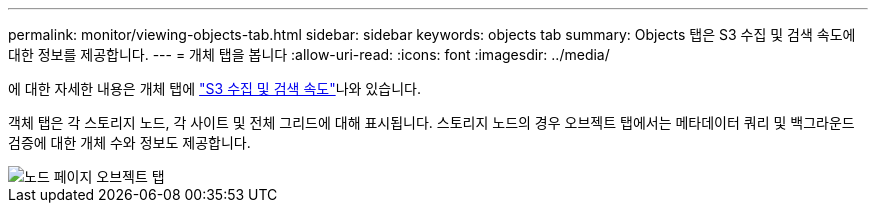 ---
permalink: monitor/viewing-objects-tab.html 
sidebar: sidebar 
keywords: objects tab 
summary: Objects 탭은 S3 수집 및 검색 속도에 대한 정보를 제공합니다. 
---
= 개체 탭을 봅니다
:allow-uri-read: 
:icons: font
:imagesdir: ../media/


[role="lead"]
에 대한 자세한 내용은 개체 탭에 link:../s3/index.html["S3 수집 및 검색 속도"]나와 있습니다.

객체 탭은 각 스토리지 노드, 각 사이트 및 전체 그리드에 대해 표시됩니다. 스토리지 노드의 경우 오브젝트 탭에서는 메타데이터 쿼리 및 백그라운드 검증에 대한 개체 수와 정보도 제공합니다.

image::../media/nodes_page_objects_tab.png[노드 페이지 오브젝트 탭]
